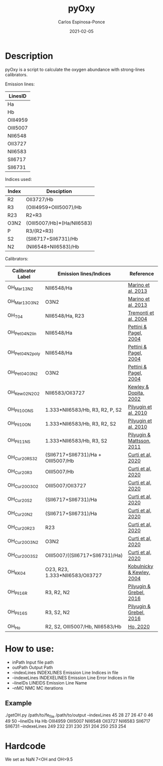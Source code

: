 # -*- mode: org -*-
#+TITLE:        pyOxy
#+AUTHOR:       Carlos Espinosa-Ponce
#+EMAIL:        cespinosa@astro.unam.mx
#+DESCRIPTION:  Readme for pyOxy repository
#+LANGUAGE:     en
#+STARTUP:      overview
#+DATE:         2021-02-05

* Description
pyOxy is a script to calculate the oxygen abundance with strong-lines calibrators.

Emission lines:
| LinesID  |
|----------|
| Ha       |
| Hb       |
| OIII4959 |
| OIII5007 |
| NII6548  |
| OII3727  |
| NII6583  |
| SII6717  |
| SII6731  |

Indices used:

| Index | Desciption                 |
|-------+----------------------------|
| R2    | OII3727/Hb                 |
| R3    | (OIII4959+OIII5007)/Hb     |
| R23   | R2+R3                      |
| O3N2  | (OIII5007/Hb)*(Ha/NII6583) |
| P     | R3/(R2+R3)                 |
| S2    | (SII6717+SII6731)/Hb       |
| N2    | (NII6548+NII6583)/Hb        |

Calibrators:

| Calibrator Label | Emission lines/Indices             | Reference                 |
|------------------+------------------------------------+---------------------------|
| OH_Mar13_N2      | NII6548/Ha                         | [[https://ui.adsabs.harvard.edu/abs/2013A%26A...559A.114M][Marino et al, 2013]]        |
| OH_Mar13_O3N2    | O3N2                               | [[https://ui.adsabs.harvard.edu/abs/2013A%26A...559A.114M][Marino et al, 2013]]        |
| OH_T04           | NII6548/Ha, R23                    | [[https://ui.adsabs.harvard.edu/abs/2004ApJ...613..898T][Tremonti et al, 2004]]      |
| OH_Pet04_N2_lin  | NII6548/Ha                         | [[https://ui.adsabs.harvard.edu/abs/2004MNRAS.348L..59P][Pettini & Pagel, 2004]]     |
| OH_Pet04_N2_poly | NII6548/Ha                         | [[https://ui.adsabs.harvard.edu/abs/2004MNRAS.348L..59P][Pettini & Pagel, 2004]]     |
| OH_Pet04_O3N2    | O3N2                               | [[https://ui.adsabs.harvard.edu/abs/2004MNRAS.348L..59P][Pettini & Pagel, 2004]]     |
| OH_Kew02_N2O2    | NII6583/OII3727                    | [[https://ui.adsabs.harvard.edu/abs/2002ApJS..142...35K][Kewley & Dopita, 2002]]     |
| OH_Pil10_ONS     | 1.333*NII6583/Hb, R3, R2, P, S2    | [[https://ui.adsabs.harvard.edu/abs/2010ApJ...720.1738P][Pilyugin et al, 2010]]      |
| OH_Pil10_ON      | 1.333*NII6583/Hb, R3, R2, S2       | [[https://ui.adsabs.harvard.edu/abs/2010ApJ...720.1738P][Pilyugin et al, 2010]]      |
| OH_Pil11_NS      | 1.333*NII6583/Hb, R3, S2           | [[https://ui.adsabs.harvard.edu/abs/2011MNRAS.412.1145P][Pilyugin & Mattsson, 2011]] |
| OH_Cur20_RS32    | (SII6717+SII6731)/Ha + OIII5007/Hb | [[https://ui.adsabs.harvard.edu/abs/2011MNRAS.412.1145P][Curti et al, 2020]]         |
| OH_Cur20_R3      | OIII5007/Hb                        | [[https://ui.adsabs.harvard.edu/abs/2011MNRAS.412.1145P][Curti et al, 2020]]         |
| OH_Cur20_O3O2    | OIII5007/OII3727                   | [[https://ui.adsabs.harvard.edu/abs/2011MNRAS.412.1145P][Curti et al, 2020]]         |
| OH_Cur20_S2      | (SII6717+SII6731)/Ha               | [[https://ui.adsabs.harvard.edu/abs/2011MNRAS.412.1145P][Curti et al, 2020]]         |
| OH_Cur20_N2      | (SII6717+SII6731)/Ha               | [[https://ui.adsabs.harvard.edu/abs/2011MNRAS.412.1145P][Curti et al, 2020]]         |
| OH_Cur20_R23     | R23                                | [[https://ui.adsabs.harvard.edu/abs/2011MNRAS.412.1145P][Curti et al, 2020]]         |
| OH_Cur20_O3N2    | O3N2                               | [[https://ui.adsabs.harvard.edu/abs/2011MNRAS.412.1145P][Curti et al, 2020]]         |
| OH_Cur20_O3S2    | OIII5007/((SII6717+SII6731)/Ha)    | [[https://ui.adsabs.harvard.edu/abs/2011MNRAS.412.1145P][Curti et al, 2020]]         |
| OH_KK04          | O23, R23, 1.333*NII6583/OII3727    | [[https://ui.adsabs.harvard.edu/abs/2011MNRAS.412.1145P][Kobulnicky & Kewley, 2004]] |
| OH_Pil16_R       | R3, R2, N2                         | [[https://ui.adsabs.harvard.edu/abs/2011MNRAS.412.1145P][Pilyugin & Grebel, 2016]]   |
| OH_Pil16_S       | R3, S2, N2                         | [[https://ui.adsabs.harvard.edu/abs/2011MNRAS.412.1145P][Pilyugin & Grebel, 2016]]   |
| OH_Ho            | R2, S2, OIII5007/Hb, NII6583/Hb    | [[https://ui.adsabs.harvard.edu/abs/2019MNRAS.485.3569H][Ho, 2020]]                  |

* How to use:
  - inPath                Input file path
  - outPath               Output Path
  - --indexLines INDEXLINES Emission Line Indices in file
  - --indexeLines INDEXELINES Emission Line Error Indices in file
  - --lineIDs LINEIDS Emission Line Name
  - --nMC NMC MC iterations
** Example
./getOH.py /path/to/fe_file /path/to/output --indexLines 45 28 27 26 47 0 46 49 50 --lineIDs Ha Hb OIII4959 OIII5007 NII6548 OII3727 NII6583 SII6717 SII6731 --indexeLines 249 232 231 230 251 204 250 253 254


* Hardcode
We set as NaN 7<OH and OH>9.5
